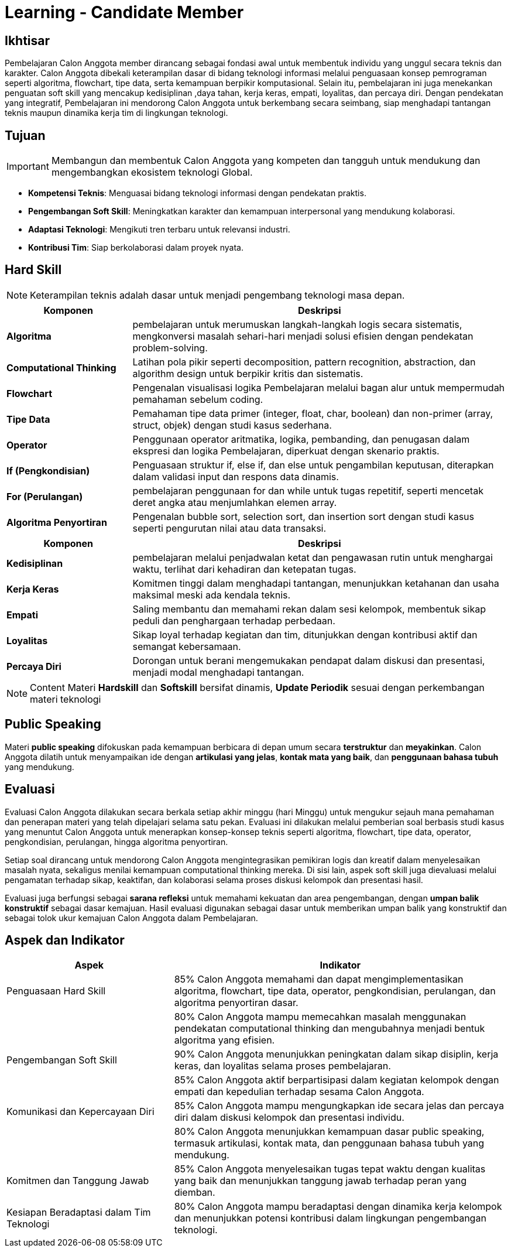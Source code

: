 = Learning - Candidate Member

== Ikhtisar
Pembelajaran Calon Anggota member dirancang sebagai fondasi awal untuk membentuk individu yang unggul secara teknis dan karakter. Calon Anggota dibekali keterampilan dasar di bidang teknologi informasi melalui penguasaan konsep pemrograman seperti algoritma, flowchart, tipe data, serta kemampuan berpikir komputasional. Selain itu, pembelajaran ini juga menekankan penguatan soft skill yang mencakup kedisiplinan ,daya tahan, kerja keras, empati, loyalitas, dan percaya diri. Dengan pendekatan yang integratif, Pembelajaran ini mendorong Calon Anggota untuk berkembang secara seimbang, siap menghadapi tantangan teknis maupun dinamika kerja tim di lingkungan teknologi.

== Tujuan
[IMPORTANT]
====
Membangun dan membentuk Calon Anggota yang kompeten dan tangguh untuk mendukung dan mengembangkan ekosistem teknologi Global.
====

- *Kompetensi Teknis*: Menguasai bidang teknologi informasi dengan pendekatan praktis.
- *Pengembangan Soft Skill*: Meningkatkan karakter dan kemampuan interpersonal yang mendukung kolaborasi.
- *Adaptasi Teknologi*: Mengikuti tren terbaru untuk relevansi industri.
- *Kontribusi Tim*: Siap berkolaborasi dalam proyek nyata.

== Hard Skill
[NOTE]
====
Keterampilan teknis adalah dasar untuk menjadi pengembang teknologi masa depan.
====

[cols="1,3", options="header"]
|===
| *Komponen*             | *Deskripsi*

| *Algoritma*            | pembelajaran untuk merumuskan langkah-langkah logis secara sistematis, mengkonversi masalah sehari-hari menjadi solusi efisien dengan pendekatan problem-solving.
| *Computational Thinking* | Latihan pola pikir seperti decomposition, pattern recognition, abstraction, dan algorithm design untuk berpikir kritis dan sistematis.
| *Flowchart*            | Pengenalan visualisasi logika Pembelajaran melalui bagan alur untuk mempermudah pemahaman sebelum coding.
| *Tipe Data*            | Pemahaman tipe data primer (integer, float, char, boolean) dan non-primer (array, struct, objek) dengan studi kasus sederhana.
| *Operator*             | Penggunaan operator aritmatika, logika, pembanding, dan penugasan dalam ekspresi dan logika Pembelajaran, diperkuat dengan skenario praktis.
| *If (Pengkondisian)*        | Penguasaan struktur if, else if, dan else untuk pengambilan keputusan, diterapkan dalam validasi input dan respons data dinamis.
| *For (Perulangan)*           | pembelajaran penggunaan for dan while untuk tugas repetitif, seperti mencetak deret angka atau menjumlahkan elemen array.
| *Algoritma Penyortiran* | Pengenalan bubble sort, selection sort, dan insertion sort dengan studi kasus seperti pengurutan nilai atau data transaksi.
|===

[cols="1,3", options="header"]
|===
| *Komponen*             | *Deskripsi*

| *Kedisiplinan*         | pembelajaran melalui penjadwalan ketat dan pengawasan rutin untuk menghargai waktu, terlihat dari kehadiran dan ketepatan tugas.
| *Kerja Keras*          | Komitmen tinggi dalam menghadapi tantangan, menunjukkan ketahanan dan usaha maksimal meski ada kendala teknis.
| *Empati*               | Saling membantu dan memahami rekan dalam sesi kelompok, membentuk sikap peduli dan penghargaan terhadap perbedaan.
| *Loyalitas*            | Sikap loyal terhadap kegiatan dan tim, ditunjukkan dengan kontribusi aktif dan semangat kebersamaan.
| *Percaya Diri*         | Dorongan untuk berani mengemukakan pendapat dalam diskusi dan presentasi, menjadi modal menghadapi tantangan.
|===

[NOTE]
====
Content Materi *Hardskill* dan *Softskill* bersifat dinamis, *Update Periodik* sesuai dengan perkembangan materi teknologi
====

== Public Speaking

Materi *public speaking* difokuskan pada kemampuan berbicara di depan umum secara *terstruktur* dan *meyakinkan*. Calon Anggota dilatih untuk menyampaikan ide dengan *artikulasi yang jelas*, *kontak mata yang baik*, dan *penggunaan bahasa tubuh* yang mendukung.

== Evaluasi
Evaluasi Calon Anggota dilakukan secara berkala setiap akhir minggu (hari Minggu) untuk mengukur sejauh mana pemahaman dan penerapan materi yang telah dipelajari selama satu pekan. Evaluasi ini dilakukan melalui pemberian soal berbasis studi kasus yang menuntut Calon Anggota untuk menerapkan konsep-konsep teknis seperti algoritma, flowchart, tipe data, operator, pengkondisian, perulangan, hingga algoritma penyortiran.

Setiap soal dirancang untuk mendorong Calon Anggota mengintegrasikan pemikiran logis dan kreatif dalam menyelesaikan masalah nyata, sekaligus menilai kemampuan computational thinking mereka. Di sisi lain, aspek soft skill juga dievaluasi melalui pengamatan terhadap sikap, keaktifan, dan kolaborasi selama proses diskusi kelompok dan presentasi hasil.

Evaluasi juga berfungsi sebagai *sarana refleksi* untuk memahami kekuatan dan area pengembangan, dengan *umpan balik konstruktif* sebagai dasar kemajuan. Hasil evaluasi digunakan sebagai dasar untuk memberikan umpan balik yang konstruktif dan sebagai tolok ukur kemajuan Calon Anggota dalam Pembelajaran.

== Aspek dan Indikator

[cols="1,2", options="header"]
|===
| **Aspek**                        | **Indikator**

| Penguasaan Hard Skill            | 85% Calon Anggota memahami dan dapat mengimplementasikan algoritma, flowchart, tipe data, operator, pengkondisian, perulangan, dan algoritma penyortiran dasar.
|                                  | 80% Calon Anggota mampu memecahkan masalah menggunakan pendekatan computational thinking dan mengubahnya menjadi bentuk algoritma yang efisien.
| Pengembangan Soft Skill          | 90% Calon Anggota menunjukkan peningkatan dalam sikap disiplin, kerja keras, dan loyalitas selama proses pembelajaran.
|                                  | 85% Calon Anggota aktif berpartisipasi dalam kegiatan kelompok dengan empati dan kepedulian terhadap sesama Calon Anggota.
| Komunikasi dan Kepercayaan Diri  | 85% Calon Anggota mampu mengungkapkan ide secara jelas dan percaya diri dalam diskusi kelompok dan presentasi individu.
|                                  | 80% Calon Anggota menunjukkan kemampuan dasar public speaking, termasuk artikulasi, kontak mata, dan penggunaan bahasa tubuh yang mendukung.
| Komitmen dan Tanggung Jawab      | 85% Calon Anggota menyelesaikan tugas tepat waktu dengan kualitas yang baik dan menunjukkan tanggung jawab terhadap peran yang diemban.
| Kesiapan Beradaptasi dalam Tim Teknologi | 80% Calon Anggota mampu beradaptasi dengan dinamika kerja kelompok dan menunjukkan potensi kontribusi dalam lingkungan pengembangan teknologi.
|===
